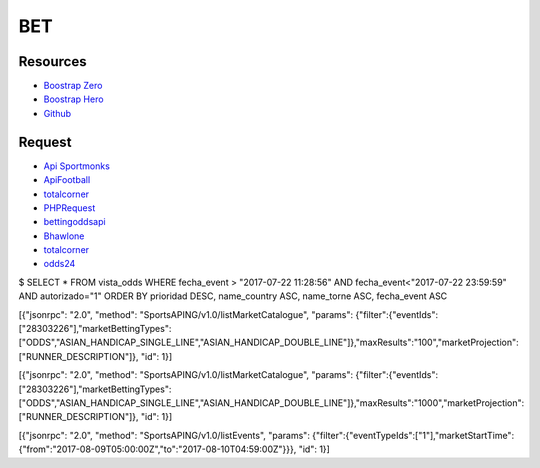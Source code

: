 ###################
BET
###################

*********
Resources
*********

-  `Boostrap Zero <https://www.bootstrapzero.com>`_
-  `Boostrap Hero <http://bootstraphero.com>`_
-  `Github <https://github.com/creativetimofficial>`_


*********
Request
*********
-  `Api Sportmonks <https://sportmonks.com/soccer/documentation/v2.0/items/teams/21l>`_
-  `ApiFootball  <https://apifootball.com/documentation/>`_
-  `totalcorner  <http://www.totalcorner.com>`_
-  `PHPRequest <http://requests.ryanmccue.info/>`_
-  `bettingoddsapi <https://market.mashape.com/globalsportsinteractive/bettingoddsapi>`_
-  `Bhawlone <https://market.mashape.com/myanmarunicorn/bhawlone>`_
-  `totalcorner <http://www.totalcorner.com/>`_
-  `odds24 <https://console.odds24.com/>`_


$ SELECT * FROM vista_odds WHERE fecha_event > "2017-07-22 11:28:56" AND fecha_event<"2017-07-22 23:59:59" AND autorizado="1" ORDER BY prioridad DESC, name_country ASC, name_torne ASC, fecha_event ASC

 

[{"jsonrpc": "2.0", "method": "SportsAPING/v1.0/listMarketCatalogue", "params": {"filter":{"eventIds":["28303226"],"marketBettingTypes":["ODDS","ASIAN_HANDICAP_SINGLE_LINE","ASIAN_HANDICAP_DOUBLE_LINE"]},"maxResults":"100","marketProjection":["RUNNER_DESCRIPTION"]}, "id": 1}]
 

[{"jsonrpc": "2.0", "method": "SportsAPING/v1.0/listMarketCatalogue", "params": {"filter":{"eventIds":["28303226"],"marketBettingTypes":["ODDS","ASIAN_HANDICAP_SINGLE_LINE","ASIAN_HANDICAP_DOUBLE_LINE"]},"maxResults":"1000","marketProjection":["RUNNER_DESCRIPTION"]}, "id": 1}]

[{"jsonrpc": "2.0", "method": "SportsAPING/v1.0/listEvents", "params": {"filter":{"eventTypeIds":["1"],"marketStartTime":{"from":"2017-08-09T05:00:00Z","to":"2017-08-10T04:59:00Z"}}}, "id": 1}]